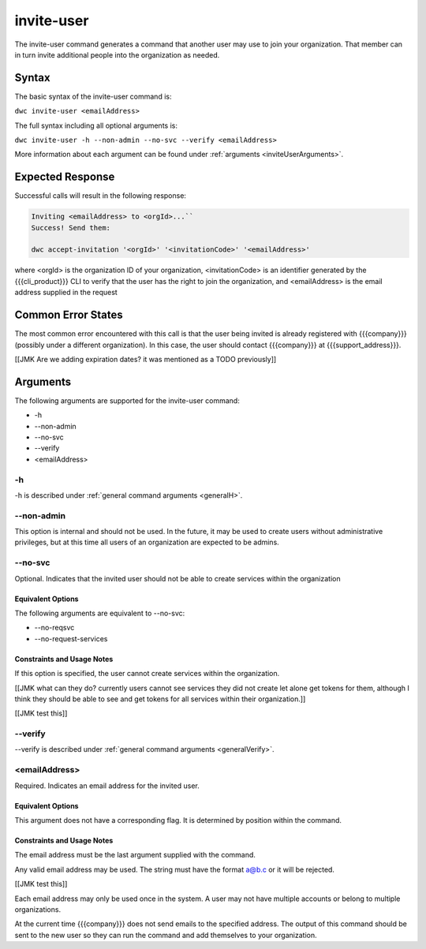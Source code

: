 invite-user
~~~~~~~~~~~

The invite-user command generates a command that another user may use to join your organization. That member can in turn invite additional people into the organization as needed.

Syntax
++++++

The basic syntax of the invite-user command is:

``dwc invite-user <emailAddress>``

The full syntax including all optional arguments is:

``dwc invite-user -h --non-admin --no-svc --verify <emailAddress>``

More information about each argument can be found under :ref:`arguments <inviteUserArguments>`.

Expected Response
+++++++++++++++++

Successful calls will result in the following response:

.. code-block:: none

   Inviting <emailAddress> to <orgId>...``
   Success! Send them:
   
   dwc accept-invitation '<orgId>' '<invitationCode>' '<emailAddress>'

where <orgId> is the organization ID of your organization, <invitationCode> is an identifier generated by the {{{cli_product}}} CLI to verify that the user has the right to join the organization, and <emailAddress> is the email address supplied in the request

Common Error States
+++++++++++++++++++

The most common error encountered with this call is that the user being invited is already registered with {{{company}}} (possibly under a different organization). In this case, the user should contact {{{company}}} at {{{support_address}}}.

[[JMK Are we adding expiration dates? it was mentioned as a TODO previously]]

.. _inviteUserArguments:

Arguments
+++++++++

The following arguments are supported for the invite-user command:

* -h
* --non-admin
* --no-svc
* --verify
* <emailAddress>

-h
&&

-h is described under :ref:`general command arguments <generalH>`.

.. _inviteUserNonAdmin:

--non-admin
&&&&&&&&&&&

This option is internal and should not be used. In the future, it may be used to create users without administrative privileges, but at this time all users of an organization are expected to be admins.

.. _inviteUserNoService:

--no-svc
&&&&&&&&

Optional. Indicates that the invited user should not be able to create services within the organization

Equivalent Options
%%%%%%%%%%%%%%%%%%

The following arguments are equivalent to --no-svc:

* --no-reqsvc
* --no-request-services

Constraints and Usage Notes
%%%%%%%%%%%%%%%%%%%%%%%%%%%

If this option is specified, the user cannot create services within the organization.

[[JMK what can they do? currently users cannot see services they did not create let alone get tokens for them, although I think they should be able to see and get tokens for all services within their organization.]]

[[JMK test this]]

--verify
&&&&&&&&

--verify is described under :ref:`general command arguments <generalVerify>`.

.. _inviteUserEmail:

<emailAddress>
&&&&&&&&&&&&&&

Required. Indicates an email address for the invited user.

Equivalent Options
%%%%%%%%%%%%%%%%%%

This argument does not have a corresponding flag. It is determined by position within the command.

Constraints and Usage Notes
%%%%%%%%%%%%%%%%%%%%%%%%%%%

The email address must be the last argument supplied with the command.

Any valid email address may be used. The string must have the format a@b.c or it will be rejected.

[[JMK test this]]

Each email address may only be used once in the system. A user may not have multiple accounts or belong to multiple organizations.

At the current time {{{company}}} does not send emails to the specified address. The output of this command should be sent to the new user so they can run the command and add themselves to your organization.
